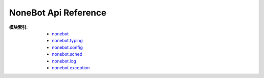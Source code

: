 NoneBot Api Reference
=====================

:模块索引:
  - `nonebot <nonebot.html>`_
  - `nonebot.typing <typing.html>`_
  - `nonebot.config <config.html>`_
  - `nonebot.sched <sched.html>`_
  - `nonebot.log <log.html>`_
  - `nonebot.exception <exception.html>`_
